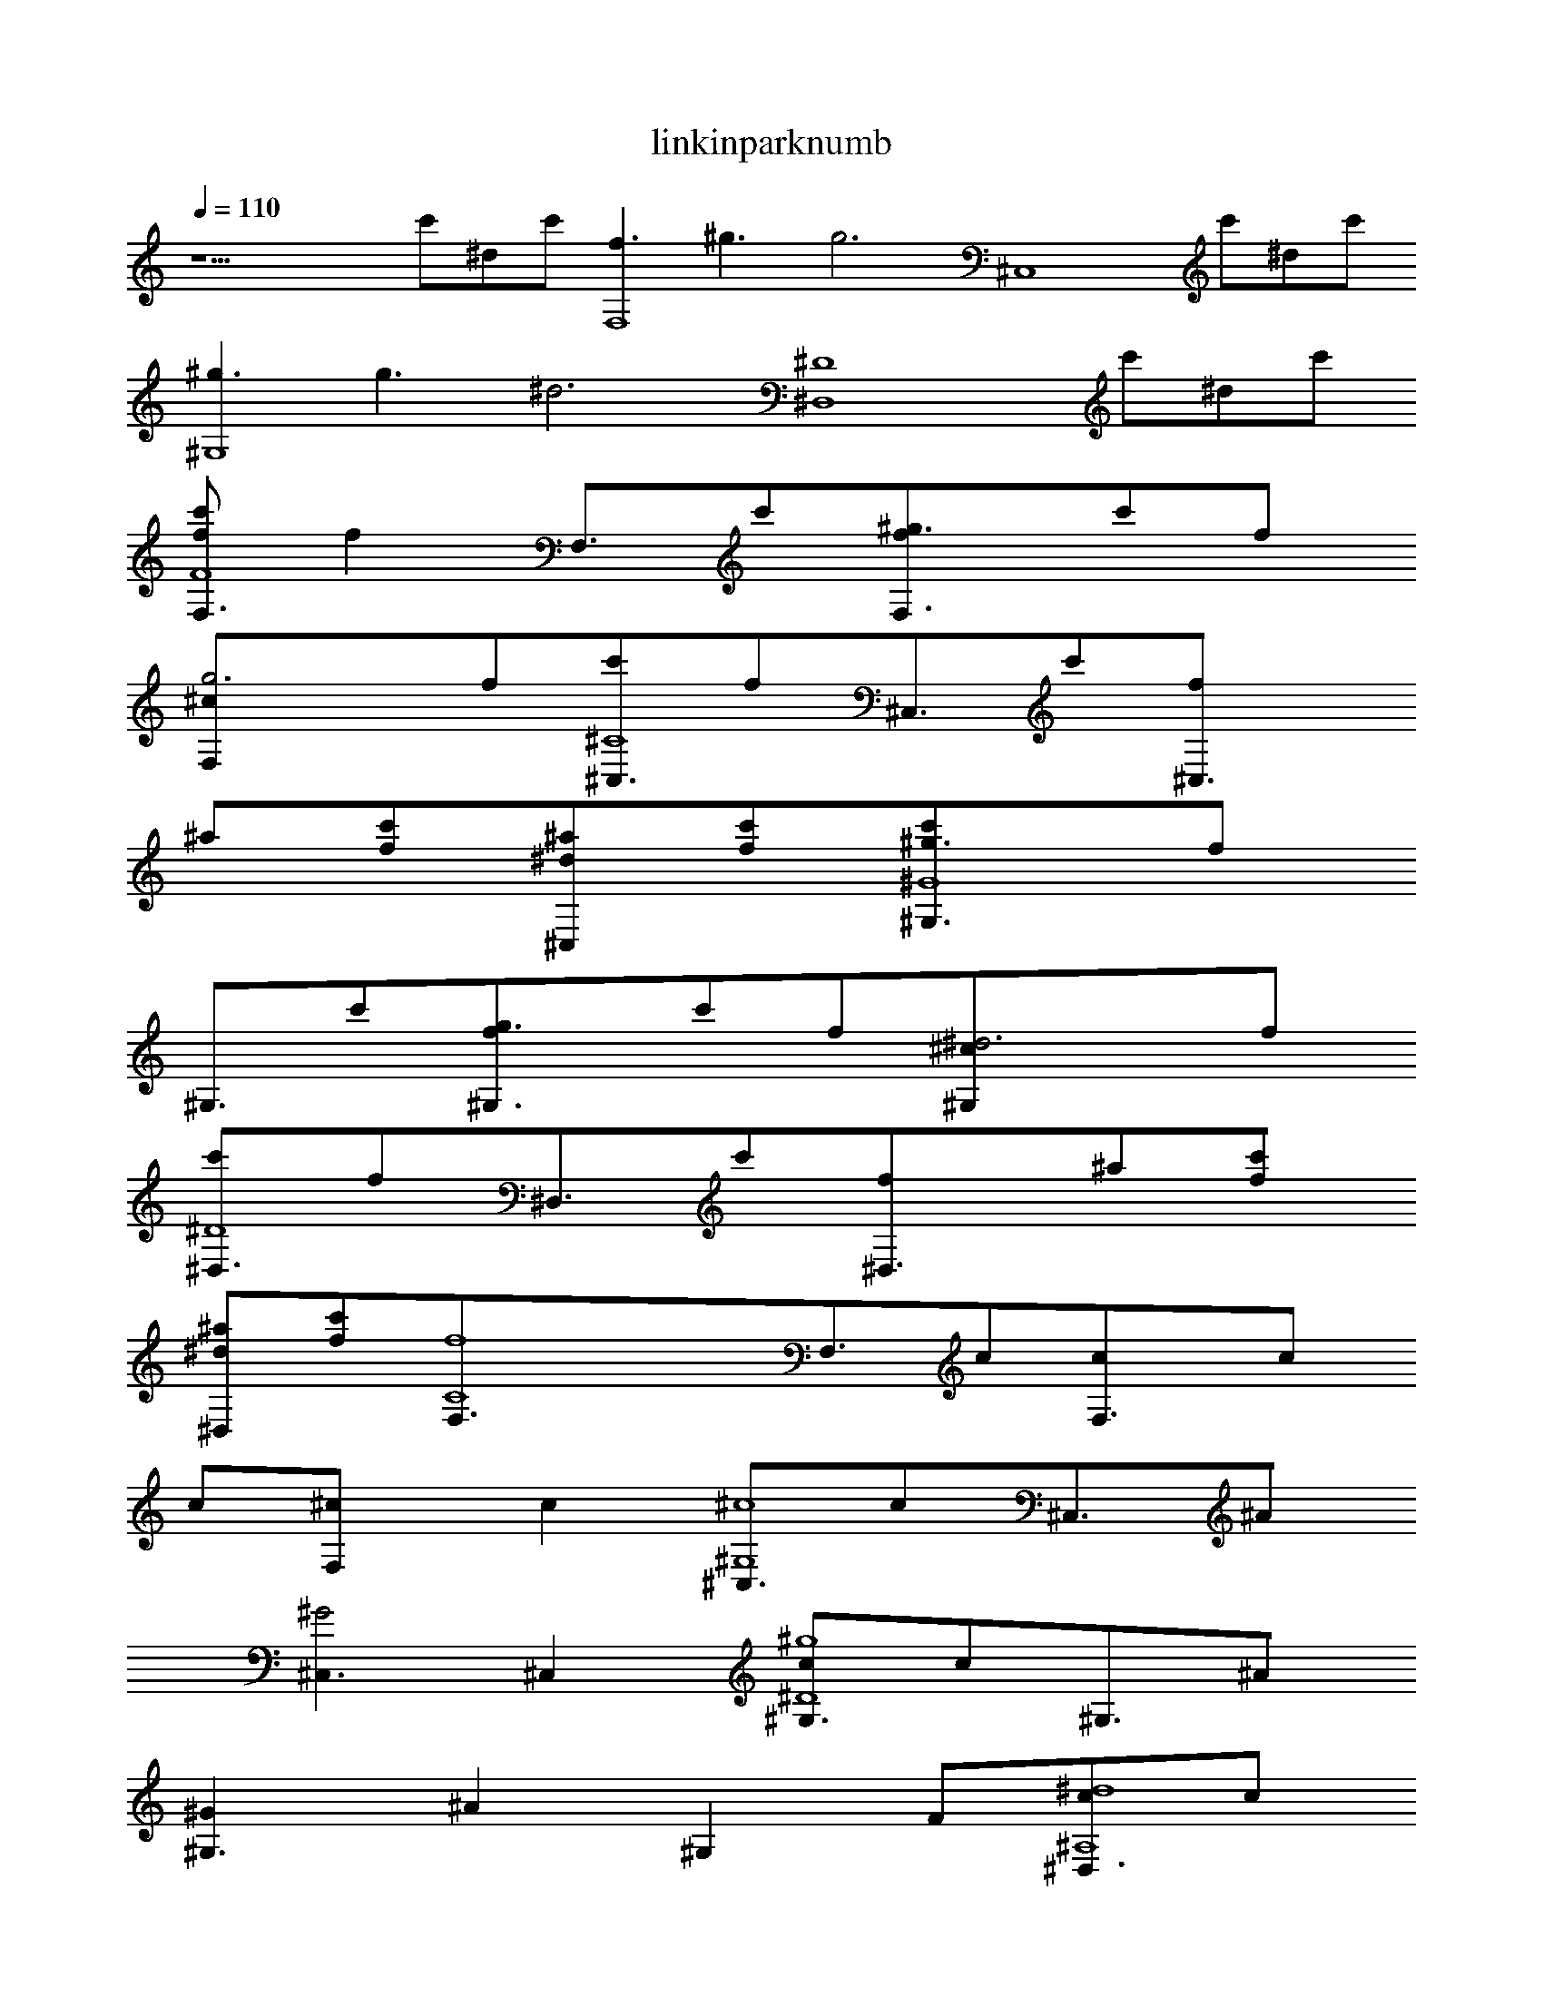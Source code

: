 X:1
T:linkinparknumb
L:1/4
Q:1/4=110
K:C
z13/2c'/2^d/2c'/2[f3/2F,4]^g3/2[g3z][^C,4z5/2]c'/2^d/2c'/2
[^g3/2^G,4]g3/2[^d3z][^D,4^D4z5/2]c'/2^d/2c'/2
[f/2F,3/4F4c'/2][fz/4][F,3/4z/4]c'/2[^g3/2F,3/2f/2]c'/2f/2
[g3F,^c/2]f/2[^C,3/4^C4c'/2][f/2z/4][^C,3/4z/4]c'/2[^C,3/2f/2]
^a/2[c'/2f/2][^d/2^C,^a/2][c'/2f/2][^g3/2^G,3/4^G4c'/2][f/2z/4]
[^G,3/4z/4]c'/2[g3/2^G,3/2f/2]c'/2f/2[^d3^G,^c/2]f/2
[^D,3/4^D4c'/2][f/2z/4][^D,3/4z/4]c'/2[^D,3/2f/2]^a/2[c'/2f/2]
[^d/2^D,^a/2][c'/2f/2][f4F,3/4C4][F,3/4z/4]c/2[F,3/2c/2]c/2
c/2[F,^c/2][cz/2][^C,3/4^G,4^c4z/2][c/2z/4][^C,3/4z/4]^A/2
[^C,3/2^G2]^C,[^G,3/4^D4^g4c/2][c/2z/4][^G,3/4z/4]^A/2
[^G,3/2^G][^Az/2][^G,z/2]F/2[^D,3/4^A,4^d4c/2][c/2z/4]
[^D,3/4z/4]^A/2[^D,3/2^G][^A3/2z/2]^D,[F,3/4C4f4z/2][F/2z/4]
[F,3/4z/4]c/2[F,3/2c/2]c/2c/2[F,^c/2][cz/2][^C,3/4^G,4^c4z/2]
[c/2z/4][^C,3/4z/4]^A/2[^C,3/2^G2][^C,z/2]F/2[^G,3/4^D4^g4c/2]
[c/2z/4][^G,3/4z/4]^A/2[^G,3/2^G][^Az/2][^G,z/2]F/2
[^D,3/4^A,4^d4c/2][^Az/4]^D,3/4[^D,3/2^G][^Az/2][^D,z/2]^A/2
[^C,3/4^c3c4]^C,/4[^C,/2f/2][^C,3/2c']z/2[F,f][^D,3/4^d3]
^D,/4[^D,/2f/2][^D,3/2c']z/2[G,gc/2]c/2[F,3/4f/2][f/2z/4]
F,/4[F,/2^d/2f2][F,3/2cc']c/2[G,gc/2][fz/2][^G,3/4^g2z/2]
[f/2z/4]^G,/4[^G,/2^d/2f/2][^G,/2cc'][^D,3/4^d3/2z/2][^cz/4]
^D,/4^D,/2[^D,/2^d9/2][^C,3/4^c3]^C,/4[^C,/2f/2][^C,3/2c']z/2
[F,f][^D,3/4^D4^d4]^D,/4[^D,/2f/2][^D,3/2c']z/2^D,
[F,3/4F4c'/2f/2][fz/4][F,3/4z/4]c'/2[F,3/2f/2][c'/2f/2]f/2
[F,^c/2^d/2]f/2[^C,3/4^C4c'/2f/2][f/2z/4][^C,3/4z/4][c'/2f/2]
[^C,3/2f/2][^a/2f/2]f/2[^C,^a/2g]f/2[^G,3/4^G4c'/2^d3/2]
[f/2z/4][^G,3/4z/4]c'/2[^G,3/2f/2][c'/2f/2]f/2[^G,^c/2^d/2]f/2
[^D,3/4^D4c'/2f/2][f/2z/4][^D,3/4z/4][c'/2f/2][^D,3/2f/2]
[^a/2f/2]f/2[^D,^a/2^d]f/2[F,3/4F4c'/2f/2][f/2z/4][F,3/4z/4]
[c'/2f/2][F,3/2f/2][c'/2f/2]f/2[F,^c/2^d]f/2[^C,3/4^C4c'/2f/2]
[f/2z/4][^C,3/4z/4][c'/2f/2][^C,3/2f/2][^a/2f/2]f/2[^C,^a/2g]
f/2[^G,3/4^G4c'/2^d][f/2z/4][^G,3/4z/4][c'/2f/2][^G,3/2f/2]
[c'/2f/2]f/2[^G,^c/2^d]f/2[^D,3/4^D4c'/2f/2][f/2z/4][^D,3/4z/4]
[c'/2f/2][^D,3/2f/2][^a/2f/2]f/2[^D,^a/2^d]f/2[F,3/4C4f]
[F,3/4z/4]f/2[F,3/2f/2]f/2[fz/2][F,^d/2][fz/2]
[^C,3/4^G,4^c4z/2][^d/2z/4][^C,3/4z/4]^d/2[^C,3/2^d2]^C,
[^G,3/4^D4^g4f/2][^d/2z/4][^G,3/4z/4]^d/2[^G,3/2^d][cz/2]
[^G,z/2]c/2[^D,3/4^A,4^d4^c/2][cz/4]^D,3/4[^D,3/2^A][cz/2]
[^D,z/2][cz/2][F,3/4C4f4z/2][F/2z/4][F,3/4z/4]c/2[F,3/2c/2]c/2
c/2[F,^c/2][cz/2][^C,3/4^G,4^c4z/2][c/2z/4][^C,3/4z/4]^A/2
[^C,3/2^G2][^C,z/2]F/2[^G,3/4^D4^g4c/2][c/2z/4][^G,3/4z/4]^A/2
[^G,3/2^G2][^G,z/2][cz/2][^D,3/4^A,4^d4z/2][^Az/4]^D,3/4
[^D,3/2^G][^Az/2][^D,z/2]^A/2[^C,3/4^c3c4]^C,/4[^C,/2f/2]
[^C,3/2c']z/2[F,f][^D,3/4^d3]^D,/4[^D,/2f/2][^D,3/2c']z/2
[G,gc/2]c/2[F,3/4f/2][f/2z/4]F,/4[F,/2^d/2f2][F,3/2cc']c/2
[G,gc/2][fz/2][^G,3/4^g2z/2][f/2z/4]^G,/4[^G,/2^d/2f/2]
[^G,/2cc'][^D,3/4^d3/2z/2][^cz/4]^D,/4^D,/2[^D,/2^d9/2]
[^C,3/4^c3]^C,/4[^C,/2f/2][^C,3/2c']z/2[F,f][^D,3/4^d3]^D,/4
[^D,/2f/2][^D,3/2c']c/2[G,F,gc/2]c/2[F,3/4f/2][f/2z/4]F,/4
[F,/2^d/2f2][F,3/2cc']c/2[G,gc/2]c/2[^G,3/4^g3/2z/2][gz/4]
^G,/4[^G,/2f/2][^G,/2^g3/2c'][G,3/4g]G,/4[G,/2g]G,/2
[F,3/4F4c'/2f/2][fz/4][F,3/4z/4]c'/2[F,3/2f/2][c'/2f/2]f/2
[F,^c/2^d/2]f/2[^C,3/4^C4c'/2f/2][f/2z/4][^C,3/4z/4][c'/2f/2]
[^C,3/2f/2][^a/2f/2]f/2[^C,^a/2g]f/2[^G,3/4^G4c'/2^d3/2]
[f/2z/4][^G,3/4z/4]c'/2[^G,3/2f/2][c'/2f/2]f/2[^G,^c/2^d/2]f/2
[^D,3/4^D4c'/2f/2][f/2z/4][^D,3/4z/4][c'/2f/2][^D,3/2f/2]
[^a/2f/2]f/2[^D,^a/2^d]f/2[F,3/4F4c'/2f/2][f/2z/4][F,3/4z/4]
[c'/2f/2][F,3/2f/2][c'/2f/2]f/2[F,^c/2^d]f/2[^C,3/4^C4c'/2f/2]
[f/2z/4][^C,3/4z/4][c'/2f/2][^C,3/2f/2][^a/2f/2]f/2[^C,^a/2g]
f/2[^G,3/4^G4c'/2^d][f/2z/4][^G,3/4z/4][c'/2f/2][^G,3/2f/2]
[c'/2f/2]f/2[^G,^c/2^d]f/2[^D,3/4^D4c'/2f/2][f/2z/4][^D,3/4z/4]
[c'/2f/2][^D,3/2f/2][^a/2f/2]f/2[^D,^a/2^d]f/2
[f/2^C,3/4^C2c'/2][fz/4]^C,/4[^C,/2c'/2][^C,3/2fz/2]c'/2[fz/2]
[F,F^c/2^g/2][fg3z/2][^D,3/4^D3c'/2][fz/4]^D,/4[^D,/2c'/2]
[^D,3/2fz/2]^a/2[fz/2][G,G^a/2g][fz/2][F,2F2c'/2^g2][fz/2]
c'/2[fz/2][G,2G2c'/2g2][fz/2]^c/2[fz/2][^G,2^G2c'/2^g2][fz/2]
c'/2[fz/2][^D,2^D2^a/2g2][fz/2]^a/2f/2[f/2^C,3/4^C2c'/2]
[fz/4]^C,/4[^C,/2c'/2][^C,3/2fz/2]c'/2[fz/2][F,F^c/2^g/2]
[fg3z/2][^D,3/4^D4c'/2][fz/4]^D,/4[^D,/2c'/2][^D,5/2fz/2]^a/2
[fz/2][G,^a/2g/2][fz/2][C,3/4C4c'/2g/2][fgz/4]C,/4[C,/2c'/2]
[C,3/2fgz/2]c'/2[fz/2][C,^c/2g/2][fz/2][C,3/4C4c'/2g/2][fgz/4]
C,/4[C,/2c'/2][C,3/2fgz/2]^a/2[fz/2][C,^a/2^g/2][fg9/2z/2]
[C,3/4C4c'/2][fz/4]C,/4[C,/2c'/2][C,3/2fz/2]^a/2[fz/2][C,^a/2]
f/2[F,3/4f/2F4c'/2][fz/4][F,3/4z/4]c'/2[F,3/2f/2][c'/2f/2]
[fz/2][F,^c/2^d/2]f/2[^C,3/4^C4c'/2f/2][f/2z/4][^C,3/4z/4]
[c'/2f/2][^C,3/2f/2][^a/2f/2][fz/2][^C,^a/2g][fz/2]
[^G,3/4^G4c'/2^d3/2][fz/4][^G,3/4z/4]c'/2[^G,3/2f/2][c'/2f/2]
[fz/2][^G,^c/2^d/2]f/2[^D,3/4^D4c'/2f/2][f/2z/4][^D,3/4z/4]
[c'/2f/2][^D,3/2f/2][^a/2f/2][fz/2][^D,^a/2^d]f/2
[F,3/4f/2F4c'/2][f/2z/4][F,3/4z/4][c'/2f/2][F,3/2f/2][c'/2f/2]
[fz/2][F,^c/2^d]f/2[^C,3/4^C4c'/2f/2][f/2z/4][^C,3/4z/4]
[c'/2f/2][^C,3/2f/2][^a/2f/2][fz/2][^C,^a/2g][fz/2]
[^G,3/4^G4c'/2^d][f/2z/4][^G,3/4z/4][c'/2f/2][^G,3/2f/2]
[c'/2f/2][fz/2][^G,^c/2^d]f/2[^D,3/4^D4c'/2f/2][f/2z/4]
[^D,3/4z/4][c'/2f/2][^D,3/2f/2][^a/2f/2][c'/2f][^d^D,^a/2]
[c'/2f/2][f/2F,3/4F4c'/2][fz/4][F,3/4z/4]c'/2[^g3/2F,3/2f/2]
[c'/2f/2][fz/2][g3F,^c/2^d/2]f/2[^C,3/4^C4c'/2f/2][f/2z/4]
[^C,3/4z/4][c'/2f/2][^C,3/2f/2][^a/2f/2][c'/2f][^d/2^C,^a/2g]
[c'/2f][^g3/2^G,3/4^G4c'/2^d3][fz/4][^G,3/4z/4][c'/2c/2]
[g3/2^G,3/2fc/2][c'/2c/2][fc/2][^d3^G,^c/2][fcz/2]
[^D,3/4^D4c'/2][fc/2z/4][^D,3/4z/4][c'/2^A/2][^D,3/2f^G2z/2]^a/2
[c'/2f][^d/2^D,^a/2][c'/2f/2][f/2F,3/4F4c'/2][fz/4][F,3/4z/4]
c'/2[^g3/2F,3/2f/2][c'/2f/2][fz/2][g3F,^c/2^d/2]f/2
[^C,3/4^C4c'/2f/2][f/2z/4][^C,3/4z/4][c'/2f/2][^C,3/2f/2]
[^a/2f/2][c'/2f][^d/2^C,^a/2g][c'/2f][^g3/2^G,3/4^G4c'/2^d3]
[fz/4][^G,3/4z/4][c'/2c/2][g3/2^G,3/2fc/2][c'/2c/2][fc/2]
[^d3^G,^c/2][fcz/2][^D,3/4^D4c'/2][fc/2z/4][^D,3/4z/4]
[c'/2^A/2][^D,3/2f^G2z/2]^a/2[c'/2f][^d/2^D,^a/2][c'/2f/2]f3/2
^g3/2g3z/2c'/2^d/2c'/2^g3/2g3/2^d3